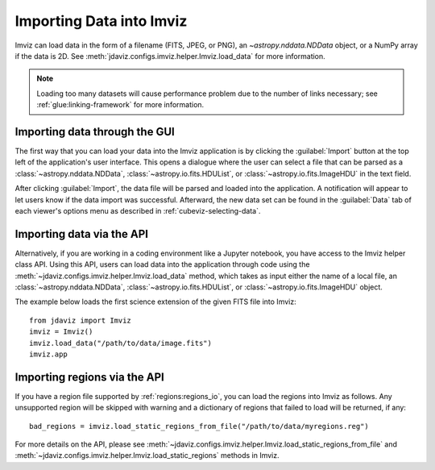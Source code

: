 .. _imviz-import-data:

*************************
Importing Data into Imviz
*************************

Imviz can load data in the form of a filename (FITS, JPEG, or PNG),
an `~astropy.nddata.NDData` object, or a NumPy array if the data is 2D.
See :meth:`jdaviz.configs.imviz.helper.Imviz.load_data` for more information.

.. note::

    Loading too many datasets will cause performance problem due to
    the number of links necessary; see :ref:`glue:linking-framework`
    for more information.

Importing data through the GUI
------------------------------

The first way that you can load your data into the Imviz application is
by clicking the :guilabel:`Import` button at the top left of the application's
user interface. This opens a dialogue where the user can select a file
that can be parsed as a :class:`~astropy.nddata.NDData`, :class:`~astropy.io.fits.HDUList`,
or :class:`~astropy.io.fits.ImageHDU` in the text field.

After clicking :guilabel:`Import`, the data file will be parsed and loaded into the
application. A notification will appear to let users know if the data import
was successful. Afterward, the new data set can be found in the :guilabel:`Data`
tab of each viewer's options menu as described in :ref:`cubeviz-selecting-data`.

.. _imviz-import-api:

Importing data via the API
--------------------------

Alternatively, if you are working in a coding environment like a Jupyter
notebook, you have access to the Imviz helper class API. Using this API,
users can load data into the application through code using the :meth:`~jdaviz.configs.imviz.helper.Imviz.load_data`
method, which takes as input either the name of a local file, an
:class:`~astropy.nddata.NDData`, :class:`~astropy.io.fits.HDUList`,
or :class:`~astropy.io.fits.ImageHDU` object.

The example below loads the first science extension of the given FITS file into Imviz::

    from jdaviz import Imviz
    imviz = Imviz()
    imviz.load_data("/path/to/data/image.fits")
    imviz.app

.. _imviz-import-regions-api:

Importing regions via the API
-----------------------------

If you have a region file supported by :ref:`regions:regions_io`, you
can load the regions into Imviz as follows. Any unsupported region will
be skipped with warning and a dictionary of regions that failed to load
will be returned, if any::

    bad_regions = imviz.load_static_regions_from_file("/path/to/data/myregions.reg")

For more details on the API, please see
:meth:`~jdaviz.configs.imviz.helper.Imviz.load_static_regions_from_file`
and :meth:`~jdaviz.configs.imviz.helper.Imviz.load_static_regions` methods
in Imviz.
